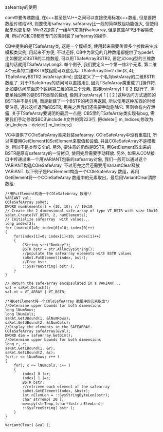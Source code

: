 #+OPTIONS: ^:nil

safearray的使用

com中要传递数组, 在c++甚至是VJ++之间可以直接使用标准c++数组, 但是要把数组传递给VB, 则要使用safearray. safearray比一般的简单数组功能强大, 但使用起来也更复杂. Win32提供了一组API来操作safearray, 但是这些API很不容易使用, 所以VC和CB都有专门的类封装了safearray的操作.

CB中提供的是TSafeArray类, 这是一个模板类, 使用起来需要传很多个参数来生成模板类实例, 用起来不方便, 不过还好, CB中为常见的几种数组都提供了typedef. 比如要定义BSTR的二维数组, 可以用TSafeArrayBSTR2, 要定义long型的三维数组的话就用TSafeArrayLong3. 举个例子, 我们要定义一个第一维3个元素, 第二维4个元素的二维BSTR数组就可以这么写: TSafeArrayDim2 dim(3, 4); TSafeArrayBSTR2 bstrArray(dim); 这就定义了一个名为bstrArray的二维BSTR数组了. 对于TSafeArray的访问可以直接用[], 因为TSafeArray类重载了[]操作符. 比如要访问前面这个数组第二维的第三个元素, 直接bstrArray[ 1 ][ 2 ]就行了. 需要单独说明的是BSTR类型的数组, 像刚才bstrArray[ 1 ] [ 2 ]这种访问方式返回的BSTR并不是引用, 而是新建了一个BSTR的拷贝再返回, 所以使用这种东西的时候要注意, 通过这样返回的BSTR, 用完之后我们还需要手动删除它. 否则会有内存泄露.
关于TSafeArray要说明的最后一点是: CB5里的TSafeArray类实现有bug, 需要我们手动修改$BCB\include\Vcl\safearry.h文件的第223行. 把delete[] m_Indices;修改为{m_Indices--; delete[] m_Indices;}

VC中提供了COleSafeArray类来封装safearray. COleSafeArray中没有重载[], 所以需要用GetElement和SetElement来取值和设值. 并且COleSafeArray不是模板类, 所以不是类型安全的. 另外, 要注意的仍然是BSTR, 用GetElement取出来的BSTR是原有safearray的一份拷贝, 使用完后需要手动释放. 另外, 如果从COM接口中传递出来一个用VARIANT包装的safearray对象, 我们一般可以通过这个VARIANT构造COleSafeArray, 不过用完之后还需要用VariantClear释放VARIANT. 以下例子是PutElement构造一个COleSafeArray 数组，再用GetElement将一个COleSafeArray 数组中的元素取出，最后用VariantClear清除数组:

#+BEGIN_SRC c++
/*用PutElement构造一个COleSafeArray 数组*/
VARIANT val;
COleSafeArray saRet;         
DWORD numElements[] = {10, 10}; // 10x10
// Create the 2 dimensional safe-array of type VT_BSTR with size 10x10
saRet.Create(VT_BSTR, 2, numElements);
// Initialize safearray  with values...
long index[2];
for (index[0]=0; index[0]<10; index[0]++)
{
    for(index[1]=0; index[1]<10; index[1]++)
    {
        CString str("Donkey");
        BSTR bstr = str.AllocSysString();
        //populate the safearray elements with BSTR values
        saRet.PutElement(index, bstr);
        //Free bstr
        ::SysFreeString( bstr );
    }
}

// Return the safe-array encapsulated in a VARIANT...
val = saRet.Detach();
val.vt = VT_ARRAY | VT_BSTR;

/*用GetElement将一个COleSafeArray 数组中的元素取出*/
//Determine upper bounds for both dimensions
long lNumRows;
long lNumCols;
saRet.GetUBound(1, &lNumRows);
saRet.GetUBound(2, &lNumCols);
//Display the elements in the SAFEARRAY.
COleSafeArray safeArray(&val);
DWORD dim = safeArray.GetDim();
//Determine upper bounds for both dimensions
long r, c;
saRet.GetLBound(1, &r);
saRet.GetLBound(2, &c);
for(;r <= lNumRows; r++ )
{
    for(; c <= lNumCols; c++ )
    {
        index[ 0 ]=r;
        index[ 1 ]=c;
        BSTR bstr;
        //retrieve each element of the safearray
        saRet.GetElement(index, &bstr);
        int nElemLen = ::SysStringByteLen(bstr);
        char strTemp[ 20 ];
        memcpy(strTemp,(char*)bstr,nElemLen);
        ::SysFreeString( bstr );
    }
}

VariantClear( &val );
#+END_SRC
